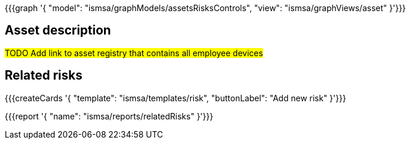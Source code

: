 {{{graph '{
  "model": "ismsa/graphModels/assetsRisksControls",
  "view": "ismsa/graphViews/asset"
}'}}}

== Asset description

#TODO Add link to asset registry that contains all employee devices#

== Related risks

{{{createCards '{
    "template": "ismsa/templates/risk",
    "buttonLabel": "Add new risk"
}'}}}

{{{report '{
    "name": "ismsa/reports/relatedRisks"
}'}}}